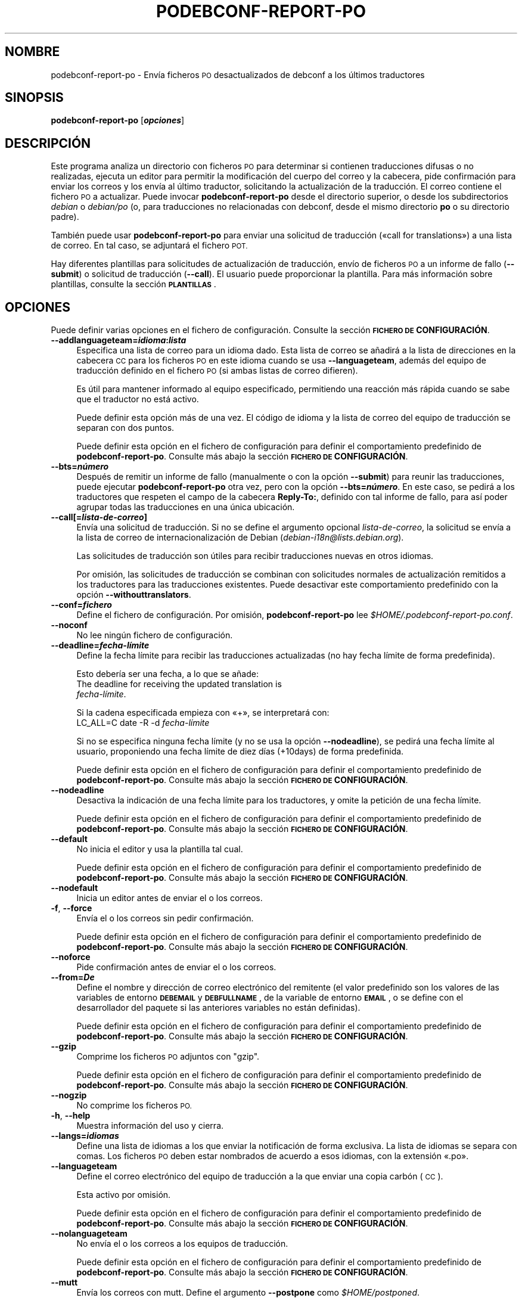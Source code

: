 .\" Automatically generated by Pod::Man 4.10 (Pod::Simple 3.35)
.\"
.\" Standard preamble:
.\" ========================================================================
.de Sp \" Vertical space (when we can't use .PP)
.if t .sp .5v
.if n .sp
..
.de Vb \" Begin verbatim text
.ft CW
.nf
.ne \\$1
..
.de Ve \" End verbatim text
.ft R
.fi
..
.\" Set up some character translations and predefined strings.  \*(-- will
.\" give an unbreakable dash, \*(PI will give pi, \*(L" will give a left
.\" double quote, and \*(R" will give a right double quote.  \*(C+ will
.\" give a nicer C++.  Capital omega is used to do unbreakable dashes and
.\" therefore won't be available.  \*(C` and \*(C' expand to `' in nroff,
.\" nothing in troff, for use with C<>.
.tr \(*W-
.ds C+ C\v'-.1v'\h'-1p'\s-2+\h'-1p'+\s0\v'.1v'\h'-1p'
.ie n \{\
.    ds -- \(*W-
.    ds PI pi
.    if (\n(.H=4u)&(1m=24u) .ds -- \(*W\h'-12u'\(*W\h'-12u'-\" diablo 10 pitch
.    if (\n(.H=4u)&(1m=20u) .ds -- \(*W\h'-12u'\(*W\h'-8u'-\"  diablo 12 pitch
.    ds L" ""
.    ds R" ""
.    ds C` ""
.    ds C' ""
'br\}
.el\{\
.    ds -- \|\(em\|
.    ds PI \(*p
.    ds L" ``
.    ds R" ''
.    ds C`
.    ds C'
'br\}
.\"
.\" Escape single quotes in literal strings from groff's Unicode transform.
.ie \n(.g .ds Aq \(aq
.el       .ds Aq '
.\"
.\" If the F register is >0, we'll generate index entries on stderr for
.\" titles (.TH), headers (.SH), subsections (.SS), items (.Ip), and index
.\" entries marked with X<> in POD.  Of course, you'll have to process the
.\" output yourself in some meaningful fashion.
.\"
.\" Avoid warning from groff about undefined register 'F'.
.de IX
..
.nr rF 0
.if \n(.g .if rF .nr rF 1
.if (\n(rF:(\n(.g==0)) \{\
.    if \nF \{\
.        de IX
.        tm Index:\\$1\t\\n%\t"\\$2"
..
.        if !\nF==2 \{\
.            nr % 0
.            nr F 2
.        \}
.    \}
.\}
.rr rF
.\" ========================================================================
.\"
.IX Title "PODEBCONF-REPORT-PO 1"
.TH PODEBCONF-REPORT-PO 1 "2018-11-20" "" "po-debconf"
.\" For nroff, turn off justification.  Always turn off hyphenation; it makes
.\" way too many mistakes in technical documents.
.if n .ad l
.nh
.SH "NOMBRE"
.IX Header "NOMBRE"
podebconf-report-po \- Envía ficheros \s-1PO\s0 desactualizados de debconf a los
últimos traductores
.SH "SINOPSIS"
.IX Header "SINOPSIS"
\&\fBpodebconf-report-po\fR [\fB\f(BIopciones\fB\fR]
.SH "DESCRIPCIÓN"
.IX Header "DESCRIPCIÓN"
Este programa analiza un directorio con ficheros \s-1PO\s0 para determinar si
contienen traducciones difusas o no realizadas, ejecuta un editor para
permitir la modificación del cuerpo del correo y la cabecera, pide
confirmación para enviar los correos y los envía al último traductor,
solicitando la actualización de la traducción. El correo contiene el fichero
\&\s-1PO\s0 a actualizar. Puede invocar \fBpodebconf-report-po\fR desde el directorio
superior, o desde los subdirectorios \fIdebian\fR o \fIdebian/po\fR (o, para
traducciones no relacionadas con debconf, desde el mismo directorio \fBpo\fR o
su directorio padre).
.PP
También puede usar \fBpodebconf-report-po\fR para enviar una solicitud de
traducción («call for translations») a una lista de correo. En tal caso, se
adjuntará el fichero \s-1POT.\s0
.PP
Hay diferentes plantillas para solicitudes de actualización de traducción,
envío de ficheros \s-1PO\s0 a un informe de fallo (\fB\-\-submit\fR) o solicitud de
traducción (\fB\-\-call\fR). El usuario puede proporcionar la plantilla. Para más
información sobre plantillas, consulte la sección \fB\s-1PLANTILLAS\s0\fR.
.SH "OPCIONES"
.IX Header "OPCIONES"
Puede definir varias opciones en el fichero de configuración. Consulte la
sección \fB\s-1FICHERO DE\s0 CONFIGURACIÓN\fR.
.IP "\fB\-\-addlanguageteam=\f(BIidioma\fB:\f(BIlista\fB\fR" 4
.IX Item "--addlanguageteam=idioma:lista"
Especifica una lista de correo para un idioma dado. Esta lista de correo se
añadirá a la lista de direcciones en la cabecera \s-1CC\s0 para los ficheros \s-1PO\s0 en
este idioma cuando se usa \fB\-\-languageteam\fR, además del equipo de traducción
definido en el fichero \s-1PO\s0 (si ambas listas de correo difieren).
.Sp
Es útil para mantener informado al equipo especificado, permitiendo una
reacción más rápida cuando se sabe que el traductor no está activo.
.Sp
Puede definir esta opción más de una vez. El código de idioma y la lista de
correo del equipo de traducción se separan con dos puntos.
.Sp
Puede definir esta opción en el fichero de configuración para definir el
comportamiento predefinido de \fBpodebconf-report-po\fR. Consulte más abajo la
sección \fB\s-1FICHERO DE\s0 CONFIGURACIÓN\fR.
.IP "\fB\-\-bts=\f(BInúmero\fB\fR" 4
.IX Item "--bts=número"
Después de remitir un informe de fallo (manualmente o con la opción
\&\fB\-\-submit\fR) para reunir las traducciones, puede ejecutar
\&\fBpodebconf-report-po\fR otra vez, pero con la opción \fB\-\-bts=\f(BInúmero\fB\fR. En
este caso, se pedirá a los traductores que respeten el campo de la cabecera
\&\fBReply-To:\fR, definido con tal informe de fallo, para así poder agrupar
todas las traducciones en una única ubicación.
.IP "\fB\-\-call[=\f(BIlista-de-correo\fB]\fR" 4
.IX Item "--call[=lista-de-correo]"
Envía una solicitud de traducción. Si no se define el argumento opcional
\&\fIlista-de-correo\fR, la solicitud se envía a la lista de correo de
internacionalización de Debian (\fIdebian\-i18n@lists.debian.org\fR).
.Sp
Las solicitudes de traducción son útiles para recibir traducciones nuevas en
otros idiomas.
.Sp
Por omisión, las solicitudes de traducción se combinan con solicitudes
normales de actualización remitidos a los traductores para las traducciones
existentes. Puede desactivar este comportamiento predefinido con la opción
\&\fB\-\-withouttranslators\fR.
.IP "\fB\-\-conf=\f(BIfichero\fB\fR" 4
.IX Item "--conf=fichero"
Define el fichero de configuración. Por omisión, \fBpodebconf-report-po\fR lee
\&\fI\f(CI$HOME\fI/.podebconf\-report\-po.conf\fR.
.IP "\fB\-\-noconf\fR" 4
.IX Item "--noconf"
No lee ningún fichero de configuración.
.IP "\fB\-\-deadline=\f(BIfecha\-límite\fB\fR" 4
.IX Item "--deadline=fecha-límite"
Define la fecha límite para recibir las traducciones actualizadas (no hay
fecha límite de forma predefinida).
.Sp
Esto debería ser una fecha, a lo que se añade:
  The deadline for receiving the updated translation is
 \fIfecha\-límite\fR.
.Sp
Si la cadena especificada empieza con «+», se interpretará con:
 LC_ALL=C date \-R \-d \fIfecha\-límite\fR
.Sp
Si no se especifica ninguna fecha límite (y no se usa la opción
\&\fB\-\-nodeadline\fR), se pedirá una fecha límite al usuario, proponiendo una
fecha límite de diez días (+10days) de forma predefinida.
.Sp
Puede definir esta opción en el fichero de configuración para definir el
comportamiento predefinido de \fBpodebconf-report-po\fR. Consulte más abajo la
sección \fB\s-1FICHERO DE\s0 CONFIGURACIÓN\fR.
.IP "\fB\-\-nodeadline\fR" 4
.IX Item "--nodeadline"
Desactiva la indicación de una fecha límite para los traductores, y omite la
petición de una fecha límite.
.Sp
Puede definir esta opción en el fichero de configuración para definir el
comportamiento predefinido de \fBpodebconf-report-po\fR. Consulte más abajo la
sección \fB\s-1FICHERO DE\s0 CONFIGURACIÓN\fR.
.IP "\fB\-\-default\fR" 4
.IX Item "--default"
No inicia el editor y usa la plantilla tal cual.
.Sp
Puede definir esta opción en el fichero de configuración para definir el
comportamiento predefinido de \fBpodebconf-report-po\fR. Consulte más abajo la
sección \fB\s-1FICHERO DE\s0 CONFIGURACIÓN\fR.
.IP "\fB\-\-nodefault\fR" 4
.IX Item "--nodefault"
Inicia un editor antes de enviar el o los correos.
.IP "\fB\-f\fR, \fB\-\-force\fR" 4
.IX Item "-f, --force"
Envía el o los correos sin pedir confirmación.
.Sp
Puede definir esta opción en el fichero de configuración para definir el
comportamiento predefinido de \fBpodebconf-report-po\fR. Consulte más abajo la
sección \fB\s-1FICHERO DE\s0 CONFIGURACIÓN\fR.
.IP "\fB\-\-noforce\fR" 4
.IX Item "--noforce"
Pide confirmación antes de enviar el o los correos.
.IP "\fB\-\-from=\f(BIDe\fB\fR" 4
.IX Item "--from=De"
Define el nombre y dirección de correo electrónico del remitente (el valor
predefinido son los valores de las variables de entorno \fB\s-1DEBEMAIL\s0\fR y
\&\fB\s-1DEBFULLNAME\s0\fR, de la variable de entorno \fB\s-1EMAIL\s0\fR, o se define con el
desarrollador del paquete si las anteriores variables no están definidas).
.Sp
Puede definir esta opción en el fichero de configuración para definir el
comportamiento predefinido de \fBpodebconf-report-po\fR. Consulte más abajo la
sección \fB\s-1FICHERO DE\s0 CONFIGURACIÓN\fR.
.IP "\fB\-\-gzip\fR" 4
.IX Item "--gzip"
Comprime los ficheros \s-1PO\s0 adjuntos con \f(CW\*(C`gzip\*(C'\fR.
.Sp
Puede definir esta opción en el fichero de configuración para definir el
comportamiento predefinido de \fBpodebconf-report-po\fR. Consulte más abajo la
sección \fB\s-1FICHERO DE\s0 CONFIGURACIÓN\fR.
.IP "\fB\-\-nogzip\fR" 4
.IX Item "--nogzip"
No comprime los ficheros \s-1PO.\s0
.IP "\fB\-h\fR, \fB\-\-help\fR" 4
.IX Item "-h, --help"
Muestra información del uso y cierra.
.IP "\fB\-\-langs=\f(BIidiomas\fB\fR" 4
.IX Item "--langs=idiomas"
Define una lista de idiomas a los que enviar la notificación de forma
exclusiva. La lista de idiomas se separa con comas. Los ficheros \s-1PO\s0 deben
estar nombrados de acuerdo a esos idiomas, con la extensión «.po».
.IP "\fB\-\-languageteam\fR" 4
.IX Item "--languageteam"
Define el correo electrónico del equipo de traducción a la que enviar una
copia carbón (\s-1CC\s0).
.Sp
Esta activo por omisión.
.Sp
Puede definir esta opción en el fichero de configuración para definir el
comportamiento predefinido de \fBpodebconf-report-po\fR. Consulte más abajo la
sección \fB\s-1FICHERO DE\s0 CONFIGURACIÓN\fR.
.IP "\fB\-\-nolanguageteam\fR" 4
.IX Item "--nolanguageteam"
No envía el o los correos a los equipos de traducción.
.Sp
Puede definir esta opción en el fichero de configuración para definir el
comportamiento predefinido de \fBpodebconf-report-po\fR. Consulte más abajo la
sección \fB\s-1FICHERO DE\s0 CONFIGURACIÓN\fR.
.IP "\fB\-\-mutt\fR" 4
.IX Item "--mutt"
Envía los correos con mutt. Define el argumento \fB\-\-postpone\fR como
\&\fI\f(CI$HOME\fI/postponed\fR.
.IP "\fB\-\-notdebconf\fR" 4
.IX Item "--notdebconf"
Indica que no es una traducción de debconf. \fBpodebconf-report-po\fR usará la
plantilla \fItranslator-po\fR, \fIcall-po\fR, o \fIsubmit-po\fR (si no se requieren
otras plantillas en el fichero de configuración o la línea de
órdenes). Estas plantillas no mencionan debconf en el asunto o cuerpo del
correo, y son más adecuadas para traducciones no relacionadas con debconf.
.Sp
Esta opción también cambia el directorio predefinido \fIpo\fR usado por
\&\fBpodebconf-report-po\fR (esto es, la opción \fB\-\-podir\fR no es necesaria cuando
se invoca desde el mismo directorio \fIpo\fR o desde su directorio padre).
.Sp
Por omisión, un directorio \fIdebian/po\fR se prefiere sobre un directorio
\&\fIpo\fR. Sólo se considerará el directorio \fIpo\fR con esta opción.
.Sp
Esta opción no es necesaria habitualmente. \fBpodebconf-report-po\fR intenta
determinar el tipo de traducción en base al directorio actual, y la
existencia de un directorio \fIdebian/po\fR o \fIpo\fR.
.IP "\fB\-\-package=\f(BIpaquete\fB\fR" 4
.IX Item "--package=paquete"
Define el nombre del paquete (el valor predefinido es el nombre del paquete
fuente).
.IP "\fB\-\-podir=\f(BIdirectorio\fB\fR" 4
.IX Item "--podir=directorio"
Define la ubicación de los ficheros \s-1PO.\s0 Por omisión, \fBpodebconf-report-po\fR
comprueba si se invoca desde un directorio \fIpo\fR, o busca un directorio
\&\fIdebian/po\fR (puede desactivar esto con la opción \fB\-\-notdebconf\fR), o un
directorio \fIpo\fR.
.IP "\fB\-\-postpone=\f(BI\s-1MBOX\s0\fB\fR" 4
.IX Item "--postpone=MBOX"
No envía correos, los añade a \fI\s-1MBOX\s0\fR. Puede usar este fichero como buzón de
correo pospuesto con \fBmutt \-p\fR.
.IP "\fB\-\-potfile=\f(BIfichero-POT\fB\fR" 4
.IX Item "--potfile=fichero-POT"
Define el fichero \s-1POT\s0 a enviar en la solicitud de traducción
(\fB\-\-call\fR). Por omisión, \fBpodebconf-report-po\fR usa el fichero \s-1POT\s0 del
directorio de ficheros \s-1PO,\s0 si sólo hay uno.
.Sp
Este fichero también sirve para encontrar el nombre y la versión del
paquete, si no se ha definido ninguno con una opción, y si no se han
detectado ficheros \fIdebian/changelog\fR.
.IP "\fB\-\-sendmessage\fR" 4
.IX Item "--sendmessage"
Sólo envía un mensaje, sin ficheros adjuntos. Puede ser útil cuando los
traductores tiene la posibilidad de enviar los datos (commit) al repositorio
del paquete.
.IP "\fB\-\-smtp=\f(BIservidor\fB\fR" 4
.IX Item "--smtp=servidor"
Define el servidor \s-1SMTP\s0 para el correo (el valor predefinido es
\&\f(CW\*(C`localhost\*(C'\fR).
.Sp
Puede definir esta opción en el fichero de configuración para definir el
comportamiento predefinido de \fBpodebconf-report-po\fR. Consulte más abajo la
sección \fB\s-1FICHERO DE\s0 CONFIGURACIÓN\fR.
.IP "\fB\-\-submit\fR" 4
.IX Item "--submit"
En lugar de enviar correos a los traductores, remite un informe de fallo del
paquete para pedir traducciones. Es útil, por ejemplo, al preparar envíos de
alguien distinto del desarrollador (\s-1NMU\s0) para evitar que se pierda alguna
traducción.
.IP "\fB\-\-summary\fR" 4
.IX Item "--summary"
Envía un informe de estado al desarrollador con la lista de correos enviados
a los traductores.
.Sp
Puede definir esta opción en el fichero de configuración para definir el
comportamiento predefinido de \fBpodebconf-report-po\fR. Consulte más abajo la
sección \fB\s-1FICHERO DE\s0 CONFIGURACIÓN\fR.
.IP "\fB\-\-nosummary\fR" 4
.IX Item "--nosummary"
No envía ningún informe de estado al desarrollador.
.IP "\fB\-\-utf8\fR" 4
.IX Item "--utf8"
Envía el correo electrónico con codificación \s-1UTF\-8.\s0 Permite caracteres no
\&\s-1ASCII\s0 en el cuerpo del correo y su cabecera. El editor debe ser compatible
con \s-1UTF\-8.\s0
.Sp
Puede definir esta opción en el fichero de configuración para definir el
comportamiento predefinido de \fBpodebconf-report-po\fR. Consulte más abajo la
sección \fB\s-1FICHERO DE\s0 CONFIGURACIÓN\fR.
.IP "\fB\-\-noutf8\fR" 4
.IX Item "--noutf8"
Envía el o los correos con codificación us-ascii. Los caracteres no \s-1ASCII\s0 se
reemplazan con un signo de interrogación.
.IP "\fB\-\-version\fR" 4
.IX Item "--version"
Muestra información de la versión y cierra.
.IP "\fB\-v\fR, \fB\-\-verbose\fR" 4
.IX Item "-v, --verbose"
Muestra información adicional durante la ejecución.
.Sp
Puede definir esta opción en el fichero de configuración para definir el
comportamiento predefinido de \fBpodebconf-report-po\fR. Consulte más abajo la
sección \fB\s-1FICHERO DE\s0 CONFIGURACIÓN\fR.
.IP "\fB\-\-noverbose\fR" 4
.IX Item "--noverbose"
No usa el modo informativo.
.IP "\fB\-\-templatecall=\f(BIplantilla\fB\fR" 4
.IX Item "--templatecall=plantilla"
Define un fichero a usar como plantilla para el o los correos de solicitud
de traducción. La plantilla predefinida es
\&\fI/usr/share/po\-debconf/templates/call\fR.
.Sp
Puede definir esta opción en el fichero de configuración para definir el
comportamiento predefinido de \fBpodebconf-report-po\fR. Consulte más abajo la
sección \fB\s-1FICHERO DE\s0 CONFIGURACIÓN\fR.
.IP "\fB\-\-templatesubmit=\f(BIplantilla\fB\fR" 4
.IX Item "--templatesubmit=plantilla"
Define un fichero a usar como plantilla para el o los correos enviados a los
traductores cuando se usa la opción \fB\-\-submit\fR. La plantilla predefinida es
\&\fI/usr/share/po\-debconf/templates/submit\fR.
.Sp
Puede definir esta opción en el fichero de configuración para definir el
comportamiento predefinido de \fBpodebconf-report-po\fR. Consulte más abajo la
sección \fB\s-1FICHERO DE\s0 CONFIGURACIÓN\fR.
.IP "\fB\-\-templatetranslators=\f(BIplantilla\fB\fR" 4
.IX Item "--templatetranslators=plantilla"
Define un fichero a usar como plantilla para el o los correos enviados a los
traductores. La plantilla predefinida es
\&\fI/usr/share/po\-debconf/templates/translators\fR.
.Sp
Puede definir esta opción en el fichero de configuración para definir el
comportamiento predefinido de \fBpodebconf-report-po\fR. Consulte más abajo la
sección \fB\s-1FICHERO DE\s0 CONFIGURACIÓN\fR.
.IP "\fB\-\-template=\f(BIplantilla\fB\fR" 4
.IX Item "--template=plantilla"
Define un fichero a usar como plantilla para el o los correos. Si se define
una plantilla con esta opción, se usará en lugar de una plantilla definida
con cualquiera de las opciones \fB\-\-templatetranslators\fR,
\&\fB\-\-templatesubmit\fR, o \fB\-\-templatecall\fR.
.Sp
Puede definir esta opción en el fichero de configuración para definir el
comportamiento predefinido de \fBpodebconf-report-po\fR. Consulte más abajo la
sección \fB\s-1FICHERO DE\s0 CONFIGURACIÓN\fR.
.IP "\fB\-\-notemplate\fR" 4
.IX Item "--notemplate"
Usa la plantilla predefinida.
.IP "\fB\-\-withtranslators\fR" 4
.IX Item "--withtranslators"
Envia solicitudes de actualización a los traductores después de enviar la
solicitud de traducción.
.Sp
Esta opción se ignora cuando no se define la opción \fB\-\-call\fR. Esta activa
por omisión.
.Sp
Puede definir esta opción en el fichero de configuración para definir el
comportamiento predefinido de \fBpodebconf-report-po\fR. Consulte más abajo la
sección \fB\s-1FICHERO DE\s0 CONFIGURACIÓN\fR.
.IP "\fB\-\-withouttranslators\fR" 4
.IX Item "--withouttranslators"
No envía solicitudes de actualización a los traductores después de una
solicitud de traducción.
.Sp
Puede definir esta opción en el fichero de configuración para definir el
comportamiento predefinido de \fBpodebconf-report-po\fR. Consulte más abajo la
sección \fB\s-1FICHERO DE\s0 CONFIGURACIÓN\fR.
.SH "FICHERO DE CONFIGURACIÓN"
.IX Header "FICHERO DE CONFIGURACIÓN"
Por omisión, \fBpodebconf-report-po\fR lee
\&\fI\f(CI$HOME\fI/.podebconf\-report\-po.conf\fR. Puede definir el fichero de
configuración con la opción \fB\-\-conf\fR. También puede ignorar cualquier
fichero de configuración si define la opción \fB\-\-noconf\fR. Puede usar las
opciones de línea de órdenes para anular las opciones del fichero de
configuración.
.PP
Los ficheros de configuración aceptan la mayoría de las opciones de línea de
órdenes, sin estar precedidos de \fB\-\-\fR: \fBdeadline\fR, \fBnodeadline\fR, \fBsmtp\fR,
\&\fBfrom\fR, \fBverbose\fR, \fBforce\fR, \fBtemplatetranslators\fR, \fBtemplatesubmit\fR,
\&\fBtemplatecall\fR, \fBtemplate\fR, \fBdefault\fR, \fBgzip\fR, \fBlanguageteam\fR,
\&\fBnolanguageteam\fR, \fBaddlanguageteam\fR, \fBsummary\fR, \fButf8\fR,
\&\fBwithouttranslators\fR, \fBwithtranslators\fR.
.PP
Las líneas que comienzan con una almohadilla (posiblemente precedida por
espacios) son comentarios, y se ignoran.
.PP
Aquí tiene un ejemplo:
 # Este es un comentario
 smtp smtp.mydomain
 from = Me Myself <me@mydomain>
 utf8
.SH "PLANTILLAS"
.IX Header "PLANTILLAS"
Las plantillas definidas con las opciones \fB\-\-template\fR,
\&\fB\-\-templatetranslators\fR, \fB\-\-templatesubmit\fR o \fB\-\-templatecall\fR pueden
contener las siguientes etiquetas:
.IP "\fB<from\fR>, \fB<subject\fR>, \fB<reply\-to\fR>" 4
.IX Item "<from>, <subject>, <reply-to>"
Reemplazado por las cabeceras correspondientes de los mensajes de correo
electrónico.
.IP "\fB<filelist\fR>" 4
.IX Item "<filelist>"
En el modo predefinido, se reemplaza con comentarios que muestran la lista
de traductores con traducciones desactualizadas.
.Sp
En el modo \fB\-\-submit\fR, se reemplaza por la lista de ficheros \s-1PO\s0 con
traducciones desactualizadas.
.Sp
Y en el modo \fB\-\-call\fR, se reemplaza con una lista de ficheros \s-1PO\s0
encontrados en el directorio \s-1PO.\s0
.IP "\fB<reply\fR>" 4
.IX Item "<reply>"
Se reemplaza con una cadena que indica cómo deben responder los traductores
(por ejemplo, respete la etiqueta \fIReply-To\fR o envíe el \s-1PO\s0 a un informe de
fallo dado).
.IP "\fB<deadline\fR>" 4
.IX Item "<deadline>"
Se reemplaza con una cadena que indica la fecha límite para la traducción
(consulte \fB\-\-deadline\fR).
.IP "\fB<package\fR>" 4
.IX Item "<package>"
Se reemplaza con el nombre del paquete (si se ha detectado).
.IP "\fB<statistics\fR>" 4
.IX Item "<statistics>"
Se reemplaza con las estadísticas de los ficheros \s-1PO\s0 encontrados en el
directorio \s-1PO\s0 (sólo en el modo \fB\-\-call\fR).
.PP
El directorio \fI/usr/share/po\-debconf/templates\fR contiene las plantillas
predefinidas.
.SH "EJEMPLOS"
.IX Header "EJEMPLOS"
El uso recomendado es invocar \fBpodebconf-report-po\fR desde el directorio
\&\fIpo\fR a actualizar:
.PP
podebconf-report-po \-\-call
.PP
Esto enviará una solicitud de traducción a la lista de correo
<debian\-i18n@lists.debian.org>, y solicitará una actualización a los
anteriores traductores. También se notificará a los equipos de traducción, y
deberían poder reaccionar si se sabe que el traductor está inactivo.
.PP
Un diálogo solicitará una ficha límite al usuario (el valor predefinido es
solicitar traducciones y actualizaciones en un plazo de 10 días).
.PP
A continuación, un editor mostrará el mensaje a enviar a la lista de
correo. Cuando este editor cierra, \fBpodebconf-report-po\fR pedirá
confirmación para enviar el correo a la lista de correo.
.PP
Si acepta, otro editor mostrará el mensaje a enviar a los traductores y
equipos de traducción. \fBpodebconf-report-po\fR pedirá otra confirmación para
enviar los correos a los traductores y equipos de traducción.
.PP
Después de la fecha límite, debería publicar una nueva versión con las
traducciones actualizadas.
.SH "VÉASE TAMBIÉN"
.IX Header "VÉASE TAMBIÉN"
\&\fBdebconf\-updatepo\fR\|(1)
.SH "AUTOR"
.IX Header "AUTOR"
.Vb 1
\&  Fabio Tranchitella <kobold@kobold.it>
.Ve
.SH "TRADUCCIÓN"
.IX Header "TRADUCCIÓN"
.Vb 1
\&  Omar Campagne Polaino <ocampagne@gmail.com>, 2010.
\&  
\&  Esta traducción se ha realizado como parte del equipo de
\&  traducción al español de Debian, <debian\-l10n\-spanish.org>.
.Ve
